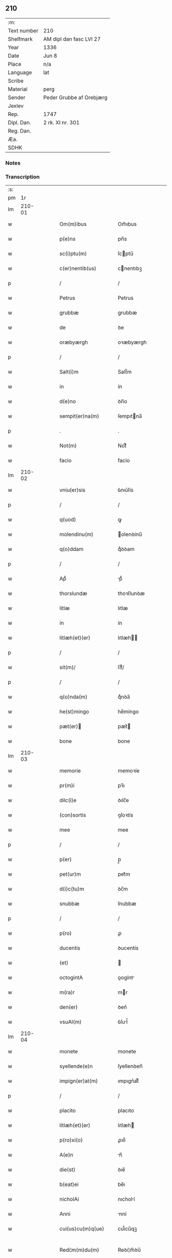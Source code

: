 ** 210
| :m:         |                          |
| Text number | 210                      |
| Shelfmark   | AM dipl dan fasc LVI 27  |
| Year        | 1336                     |
| Date        | Jun 8                    |
| Place       | n/a                      |
| Language    | lat                      |
| Scribe      |                          |
| Material    | perg                     |
| Sender      | Peder Grubbe af Orebjærg |
| Jexlev      |                          |
| Rep.        | 1747                     |
| Dipl. Dan.  | 2 rk. XI nr. 301         |
| Reg. Dan.   |                          |
| Æa.         |                          |
| SDHK        |                          |

*** Notes


*** Transcription
| :s: |        |   |   |   |   |                          |               |   |   |   |   |     |   |   |   |               |
| pm  |     1r |   |   |   |   |                          |               |   |   |   |   |     |   |   |   |               |
| lm  | 210-01 |   |   |   |   |                          |               |   |   |   |   |     |   |   |   |               |
| w   |        |   |   |   |   | Om(m)ibus                | Om̅ıbus        |   |   |   |   | lat |   |   |   |        210-01 |
| w   |        |   |   |   |   | p(e)ns                   | pn̅s           |   |   |   |   | lat |   |   |   |        210-01 |
| w   |        |   |   |   |   | sc(i)ptu(m)              | ſcptu̅        |   |   |   |   | lat |   |   |   |        210-01 |
| w   |        |   |   |   |   | c(er)nentib(us)          | cnentıbꝫ     |   |   |   |   | lat |   |   |   |        210-01 |
| p   |        |   |   |   |   | /                        | /             |   |   |   |   | lat |   |   |   |        210-01 |
| w   |        |   |   |   |   | Petrus                   | Petrus        |   |   |   |   | lat |   |   |   |        210-01 |
| w   |        |   |   |   |   | grubbæ                   | grubbæ        |   |   |   |   | lat |   |   |   |        210-01 |
| w   |        |   |   |   |   | de                       | ꝺe            |   |   |   |   | lat |   |   |   |        210-01 |
| w   |        |   |   |   |   | oræbyærgh                | oꝛæbyærgh     |   |   |   |   | lat |   |   |   |        210-01 |
| p   |        |   |   |   |   | /                        | /             |   |   |   |   | lat |   |   |   |        210-01 |
| w   |        |   |   |   |   | Salt(i)m                 | Salt̅m         |   |   |   |   | lat |   |   |   |        210-01 |
| w   |        |   |   |   |   | in                       | ín            |   |   |   |   | lat |   |   |   |        210-01 |
| w   |        |   |   |   |   | d(e)no                   | ꝺn̅o           |   |   |   |   | lat |   |   |   |        210-01 |
| w   |        |   |   |   |   | sempit(er)na(m)          | ſempıtna̅     |   |   |   |   | lat |   |   |   |        210-01 |
| p   |        |   |   |   |   | .                        | .             |   |   |   |   | lat |   |   |   |        210-01 |
| w   |        |   |   |   |   | Not(m)                   | Notͫ           |   |   |   |   | lat |   |   |   |        210-01 |
| w   |        |   |   |   |   | facio                    | facío         |   |   |   |   | lat |   |   |   |        210-01 |
| lm  | 210-02 |   |   |   |   |                          |               |   |   |   |   |     |   |   |   |               |
| w   |        |   |   |   |   | vniu(er)sis              | ỽnıu͛ſís       |   |   |   |   | lat |   |   |   |        210-02 |
| p   |        |   |   |   |   | /                        | /             |   |   |   |   | lat |   |   |   |        210-02 |
| w   |        |   |   |   |   | q(uod)                   | ꝙ             |   |   |   |   | lat |   |   |   |        210-02 |
| w   |        |   |   |   |   | molendinu(m)             | olenꝺínu̅     |   |   |   |   | lat |   |   |   |        210-02 |
| w   |        |   |   |   |   | q(o)ddam                 | qͦꝺꝺam         |   |   |   |   | lat |   |   |   |        210-02 |
| p   |        |   |   |   |   | /                        | /             |   |   |   |   | lat |   |   |   |        210-02 |
| w   |        |   |   |   |   | Apᷘ                       | pᷘ            |   |   |   |   | lat |   |   |   |        210-02 |
| w   |        |   |   |   |   | thorslundæ               | thoꝛſlunꝺæ    |   |   |   |   | lat |   |   |   |        210-02 |
| w   |        |   |   |   |   | litlæ                    | lıtlæ         |   |   |   |   | lat |   |   |   |        210-02 |
| w   |        |   |   |   |   | in                       | ín            |   |   |   |   | lat |   |   |   |        210-02 |
| w   |        |   |   |   |   | litlæh(et)(er)           | lıtlæh      |   |   |   |   | lat |   |   |   |        210-02 |
| p   |        |   |   |   |   | /                        | /             |   |   |   |   | lat |   |   |   |        210-02 |
| w   |        |   |   |   |   | sit(m)/                  | ſıtͫ/          |   |   |   |   | lat |   |   |   |        210-02 |
| p   |        |   |   |   |   | /                        | /             |   |   |   |   | lat |   |   |   |        210-02 |
| w   |        |   |   |   |   | q(o)nda(m)               | qͦnꝺa̅          |   |   |   |   | lat |   |   |   |        210-02 |
| w   |        |   |   |   |   | he(st)mingo              | he̅míngo       |   |   |   |   | lat |   |   |   |        210-02 |
| w   |        |   |   |   |   | pæt(er)                 | pæt͛          |   |   |   |   | lat |   |   |   |        210-02 |
| w   |        |   |   |   |   | bone                     | bone          |   |   |   |   | lat |   |   |   |        210-02 |
| lm  | 210-03 |   |   |   |   |                          |               |   |   |   |   |     |   |   |   |               |
| w   |        |   |   |   |   | memorie                  | memoꝛíe       |   |   |   |   | lat |   |   |   |        210-03 |
| w   |        |   |   |   |   | pr(m)i                   | pꝛ̅ı           |   |   |   |   | lat |   |   |   |        210-03 |
| w   |        |   |   |   |   | dilc(i)e                 | ꝺılc̅e         |   |   |   |   | lat |   |   |   |        210-03 |
| w   |        |   |   |   |   | (con)sortis              | ꝯſoꝛtís       |   |   |   |   | lat |   |   |   |        210-03 |
| w   |        |   |   |   |   | mee                      | mee           |   |   |   |   | lat |   |   |   |        210-03 |
| p   |        |   |   |   |   | /                        | /             |   |   |   |   | lat |   |   |   |        210-03 |
| w   |        |   |   |   |   | p(er)                    | p̲             |   |   |   |   | lat |   |   |   |        210-03 |
| w   |        |   |   |   |   | pet(ur)m                 | pet᷑m          |   |   |   |   | lat |   |   |   |        210-03 |
| w   |        |   |   |   |   | d(i)c(tu)m               | ꝺc̅m           |   |   |   |   | lat |   |   |   |        210-03 |
| w   |        |   |   |   |   | snubbæ                   | ſnubbæ        |   |   |   |   | lat |   |   |   |        210-03 |
| p   |        |   |   |   |   | /                        | /             |   |   |   |   | lat |   |   |   |        210-03 |
| w   |        |   |   |   |   | p(ro)                    | ꝓ             |   |   |   |   | lat |   |   |   |        210-03 |
| w   |        |   |   |   |   | ducentis                 | ꝺucentís      |   |   |   |   | lat |   |   |   |        210-03 |
| w   |        |   |   |   |   | (et)                     |              |   |   |   |   | lat |   |   |   |        210-03 |
| w   |        |   |   |   |   | octogintA                | oogínt      |   |   |   |   | lat |   |   |   |        210-03 |
| w   |        |   |   |   |   | m(ra)r                   | mr           |   |   |   |   | lat |   |   |   |        210-03 |
| w   |        |   |   |   |   | den(er)                  | ꝺen͛           |   |   |   |   | lat |   |   |   |        210-03 |
| w   |        |   |   |   |   | vsuAl(m)                 | ỽſul̅         |   |   |   |   | lat |   |   |   |        210-03 |
| lm  | 210-04 |   |   |   |   |                          |               |   |   |   |   |     |   |   |   |               |
| w   |        |   |   |   |   | monete                   | monete        |   |   |   |   | lat |   |   |   |        210-04 |
| w   |        |   |   |   |   | syellende(e)n            | ſyellenꝺen̅    |   |   |   |   | lat |   |   |   |        210-04 |
| w   |        |   |   |   |   | impign(er)at(m)          | ımpıgn͛atͫ      |   |   |   |   | lat |   |   |   |        210-04 |
| p   |        |   |   |   |   | /                        | /             |   |   |   |   | lat |   |   |   |        210-04 |
| w   |        |   |   |   |   | placito                  | placıto       |   |   |   |   | lat |   |   |   |        210-04 |
| w   |        |   |   |   |   | litlæh(et)(er)           | lıtlæh͛       |   |   |   |   | lat |   |   |   |        210-04 |
| w   |        |   |   |   |   | p(ro)xi(o)               | ꝓxıͦ           |   |   |   |   | lat |   |   |   |        210-04 |
| w   |        |   |   |   |   | A(e)n                    | n̅            |   |   |   |   | lat |   |   |   |        210-04 |
| w   |        |   |   |   |   | die(st)                  | ꝺıe̅           |   |   |   |   | lat |   |   |   |        210-04 |
| w   |        |   |   |   |   | b(eat)ei                 | be̅ı           |   |   |   |   | lat |   |   |   |        210-04 |
| w   |        |   |   |   |   | nicholAi                 | nıcholí      |   |   |   |   | lat |   |   |   |        210-04 |
| w   |        |   |   |   |   | Anni                     | nní          |   |   |   |   | lat |   |   |   |        210-04 |
| w   |        |   |   |   |   | cui(us)cu(m)q(ue)        | cuı᷒cu̅qꝫ       |   |   |   |   | lat |   |   |   |        210-04 |
| w   |        |   |   |   |   | Redi¦m(m)du(m)           | Reꝺí¦m̅ꝺu̅      |   |   |   |   | lat |   |   |   | 210-04—210-05 |
| w   |        |   |   |   |   | quod                     | quoꝺ          |   |   |   |   | lat |   |   |   |        210-05 |
| w   |        |   |   |   |   | q(i)dem                  | qꝺem         |   |   |   |   | lat |   |   |   |        210-05 |
| w   |        |   |   |   |   | molendinu(m)             | molenꝺínu̅     |   |   |   |   | lat |   |   |   |        210-05 |
| w   |        |   |   |   |   | boeci(us)                | boecı᷒         |   |   |   |   | lat |   |   |   |        210-05 |
| w   |        |   |   |   |   | dyræ                     | ꝺyræ          |   |   |   |   | lat |   |   |   |        210-05 |
| w   |        |   |   |   |   | cui(us)                  | cuı᷒           |   |   |   |   | lat |   |   |   |        210-05 |
| w   |        |   |   |   |   | Ai(n)e                   | ı̅e           |   |   |   |   | lat |   |   |   |        210-05 |
| w   |        |   |   |   |   | !p(ro)piciet(ur)¡        | !ícíet¡     |   |   |   |   | lat |   |   |   |        210-05 |
| p   |        |   |   |   |   | /                        | /             |   |   |   |   | lat |   |   |   |        210-05 |
| w   |        |   |   |   |   | de(us)                   | ꝺe᷒            |   |   |   |   | lat |   |   |   |        210-05 |
| w   |        |   |   |   |   | dilc(i)e                 | ꝺılc̅e         |   |   |   |   | lat |   |   |   |        210-05 |
| w   |        |   |   |   |   | mee                      | mee           |   |   |   |   | lat |   |   |   |        210-05 |
| w   |        |   |   |   |   | vxoris                   | ỽxoꝛís        |   |   |   |   | lat |   |   |   |        210-05 |
| w   |        |   |   |   |   | mArit(us)                | mꝛıt᷒         |   |   |   |   | lat |   |   |   |        210-05 |
| lm  | 210-06 |   |   |   |   |                          |               |   |   |   |   |     |   |   |   |               |
| w   |        |   |   |   |   | d(e)no                   | ꝺn̅o           |   |   |   |   | lat |   |   |   |        210-06 |
| w   |        |   |   |   |   | Ebboni                   | bboní        |   |   |   |   | lat |   |   |   |        210-06 |
| w   |        |   |   |   |   | Joh(m)is                 | Joh̅ıs         |   |   |   |   | lat |   |   |   |        210-06 |
| w   |        |   |   |   |   | canonico                 | canoníco      |   |   |   |   | lat |   |   |   |        210-06 |
| w   |        |   |   |   |   | Roskilde(e)n             | Roſkılꝺen̅     |   |   |   |   | lat |   |   |   |        210-06 |
| p   |        |   |   |   |   | /                        | /             |   |   |   |   | lat |   |   |   |        210-06 |
| w   |        |   |   |   |   | in                       | ín            |   |   |   |   | lat |   |   |   |        210-06 |
| w   |        |   |   |   |   | Reco(m)pensam            | Reco̅penſam    |   |   |   |   | lat |   |   |   |        210-06 |
| w   |        |   |   |   |   | p(ro)                    | ꝓ             |   |   |   |   | lat |   |   |   |        210-06 |
| w   |        |   |   |   |   | bonis                    | bonís         |   |   |   |   | lat |   |   |   |        210-06 |
| w   |        |   |   |   |   | suis                     | ſuís          |   |   |   |   | lat |   |   |   |        210-06 |
| w   |        |   |   |   |   | in                       | ín            |   |   |   |   | lat |   |   |   |        210-06 |
| w   |        |   |   |   |   | Ringsbyærgh              | Ríngſbyærgh   |   |   |   |   | lat |   |   |   |        210-06 |
| w   |        |   |   |   |   | byæu(er)¦scoghsh(et)(er) | byæu͛¦ſcoghſh͛ |   |   |   |   | lat |   |   |   | 210-06—210-07 |
| p   |        |   |   |   |   | /                        | /             |   |   |   |   | lat |   |   |   |        210-07 |
| w   |        |   |   |   |   | Ret(i)buit               | Retbuít      |   |   |   |   | lat |   |   |   |        210-07 |
| w   |        |   |   |   |   | (et)                     |              |   |   |   |   | lat |   |   |   |        210-07 |
| w   |        |   |   |   |   | scotauit                 | ſcotauít      |   |   |   |   | lat |   |   |   |        210-07 |
| p   |        |   |   |   |   | /                        | /             |   |   |   |   | lat |   |   |   |        210-07 |
| w   |        |   |   |   |   | Exhi(n)tori              | xhı̅toꝛí      |   |   |   |   | lat |   |   |   |        210-07 |
| w   |        |   |   |   |   | p(e)n                   | pn̅           |   |   |   |   | lat |   |   |   |        210-07 |
| w   |        |   |   |   |   | Joh(m)i                  | Joh̅ı          |   |   |   |   | lat |   |   |   |        210-07 |
| w   |        |   |   |   |   | mAgnus                  | mgnuſ       |   |   |   |   | lat |   |   |   |        210-07 |
| p   |        |   |   |   |   | /                        | /             |   |   |   |   | lat |   |   |   |        210-07 |
| w   |        |   |   |   |   | Ad                       | ꝺ            |   |   |   |   | lat |   |   |   |        210-07 |
| w   |        |   |   |   |   | mAn(us)                  | mn᷒           |   |   |   |   | lat |   |   |   |        210-07 |
| w   |        |   |   |   |   | suAs                     | ſuꜱ          |   |   |   |   | lat |   |   |   |        210-07 |
| w   |        |   |   |   |   | c(m)                     | cͫ             |   |   |   |   | lat |   |   |   |        210-07 |
| w   |        |   |   |   |   | iurib(us)                | ıurıbꝫ        |   |   |   |   | lat |   |   |   |        210-07 |
| lm  | 210-08 |   |   |   |   |                          |               |   |   |   |   |     |   |   |   |               |
| w   |        |   |   |   |   | (et)                     |              |   |   |   |   | lat |   |   |   |        210-08 |
| w   |        |   |   |   |   | causis                   | cauſís        |   |   |   |   | lat |   |   |   |        210-08 |
| w   |        |   |   |   |   | q(i)b(us)                | qbꝫ          |   |   |   |   | lat |   |   |   |        210-08 |
| w   |        |   |   |   |   | m(ihi)                   | m            |   |   |   |   | lat |   |   |   |        210-08 |
| w   |        |   |   |   |   | stare                    | ﬅare          |   |   |   |   | lat |   |   |   |        210-08 |
| w   |        |   |   |   |   | dinoscit(ur)             | ꝺínoſcít     |   |   |   |   | lat |   |   |   |        210-08 |
| w   |        |   |   |   |   | dimitto                  | ꝺímítto       |   |   |   |   | lat |   |   |   |        210-08 |
| w   |        |   |   |   |   | (et)                     |              |   |   |   |   | lat |   |   |   |        210-08 |
| w   |        |   |   |   |   | Resigno                  | Reſıgno       |   |   |   |   | lat |   |   |   |        210-08 |
| w   |        |   |   |   |   | p(er)                    | p̲             |   |   |   |   | lat |   |   |   |        210-08 |
| w   |        |   |   |   |   | p(e)ntes                 | pn̅tes         |   |   |   |   | lat |   |   |   |        210-08 |
| p   |        |   |   |   |   | /                        | /             |   |   |   |   | lat |   |   |   |        210-08 |
| w   |        |   |   |   |   | p(ro)                    | ꝓ             |   |   |   |   | lat |   |   |   |        210-08 |
| w   |        |   |   |   |   | suis                     | ſuís          |   |   |   |   | lat |   |   |   |        210-08 |
| w   |        |   |   |   |   | vsib(us)                 | ỽſıbꝫ         |   |   |   |   | lat |   |   |   |        210-08 |
| w   |        |   |   |   |   | (et)                     |              |   |   |   |   | lat |   |   |   |        210-08 |
| w   |        |   |   |   |   | h(er)ed(m)               | h͛eꝺͫ           |   |   |   |   | lat |   |   |   |        210-08 |
| w   |        |   |   |   |   | suor(um)                 | ſuoꝝ          |   |   |   |   | lat |   |   |   |        210-08 |
| lm  | 210-09 |   |   |   |   |                          |               |   |   |   |   |     |   |   |   |               |
| w   |        |   |   |   |   | lib(er)e                 | lıb͛e          |   |   |   |   | lat |   |   |   |        210-09 |
| w   |        |   |   |   |   | ordinandu(m)             | oꝛꝺínanꝺu̅     |   |   |   |   | lat |   |   |   |        210-09 |
| p   |        |   |   |   |   | /                        | /             |   |   |   |   | lat |   |   |   |        210-09 |
| w   |        |   |   |   |   | Jn                       | Jn            |   |   |   |   | lat |   |   |   |        210-09 |
| w   |        |   |   |   |   | cui(us)                  | cuı᷒           |   |   |   |   | lat |   |   |   |        210-09 |
| w   |        |   |   |   |   | Rei                      | Reí           |   |   |   |   | lat |   |   |   |        210-09 |
| w   |        |   |   |   |   | testimo(m)               | teﬅımoͫ        |   |   |   |   | lat |   |   |   |        210-09 |
| w   |        |   |   |   |   | sigll(m)m                | ſıgll̅m        |   |   |   |   | lat |   |   |   |        210-09 |
| w   |        |   |   |   |   | meu(m)                   | meu̅           |   |   |   |   | lat |   |   |   |        210-09 |
| w   |        |   |   |   |   | p(e)ntib(us)             | pn̅tıbꝫ        |   |   |   |   | lat |   |   |   |        210-09 |
| w   |        |   |   |   |   | est                      | eﬅ            |   |   |   |   | lat |   |   |   |        210-09 |
| w   |        |   |   |   |   | Appensum                 | enſum       |   |   |   |   | lat |   |   |   |        210-09 |
| p   |        |   |   |   |   | .                        | .             |   |   |   |   | lat |   |   |   |        210-09 |
| w   |        |   |   |   |   | dAt(m)                   | ꝺtͫ           |   |   |   |   | lat |   |   |   |        210-09 |
| w   |        |   |   |   |   | A(m)no                   | ̅no           |   |   |   |   | lat |   |   |   |        210-09 |
| w   |        |   |   |   |   | d(omi)ni                 | ꝺn̅ı           |   |   |   |   | lat |   |   |   |        210-09 |
| lm  | 210-10 |   |   |   |   |                          |               |   |   |   |   |     |   |   |   |               |
| n   |        |   |   |   |   | m(o).ccc(o).xxx(o).      | ͦ.cccͦ.xxxͦ.    |   |   |   |   | lat |   |   |   |        210-10 |
| w   |        |   |   |   |   | sexto                    | ſexto         |   |   |   |   | lat |   |   |   |        210-10 |
| p   |        |   |   |   |   | /                        | /             |   |   |   |   | lat |   |   |   |        210-10 |
| w   |        |   |   |   |   | sabb(m)o                 | ſabb̅o         |   |   |   |   | lat |   |   |   |        210-10 |
| w   |        |   |   |   |   | p(ro)ximo                | ꝓxímo         |   |   |   |   | lat |   |   |   |        210-10 |
| w   |        |   |   |   |   | post                     | poﬅ           |   |   |   |   | lat |   |   |   |        210-10 |
| w   |        |   |   |   |   | octaua(m)                | oaua̅         |   |   |   |   | lat |   |   |   |        210-10 |
| w   |        |   |   |   |   | corp(er)is               | coꝛp̲ıs        |   |   |   |   | lat |   |   |   |        210-10 |
| w   |        |   |   |   |   | xp(m)i                   | xp̅ı           |   |   |   |   | lat |   |   |   |        210-10 |
| p   |        |   |   |   |   | .                        | .             |   |   |   |   | lat |   |   |   |        210-10 |
| :e: |        |   |   |   |   |                          |               |   |   |   |   |     |   |   |   |               |
